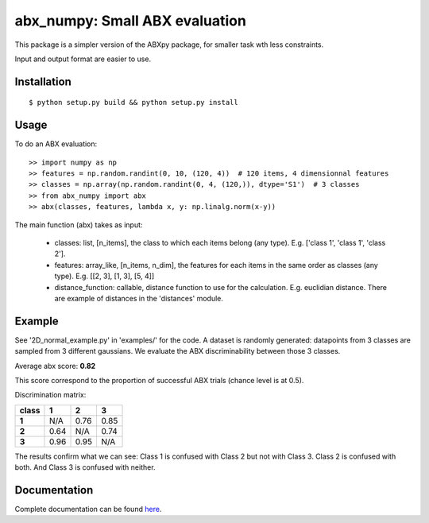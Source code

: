 ==================================================================
abx_numpy: Small ABX evaluation
==================================================================

.. image:: https://travis-ci.org/bootphon/abx_numpy.svg?branch=master
    :target: https://travis-ci.org/bootphon/abx_numpy

This package is a simpler version of the ABXpy package, for smaller task wth less constraints.

Input and output format are easier to use.

Installation
------------

::

   $ python setup.py build && python setup.py install

Usage
-----

To do an ABX evaluation::

  >> import numpy as np
  >> features = np.random.randint(0, 10, (120, 4))  # 120 items, 4 dimensionnal features
  >> classes = np.array(np.random.randint(0, 4, (120,)), dtype='S1')  # 3 classes
  >> from abx_numpy import abx
  >> abx(classes, features, lambda x, y: np.linalg.norm(x-y))

The main function (abx) takes as input:

  - classes: list, [n_items], the class to which each items belong (any type). E.g. ['class 1', 'class 1', 'class 2'].
  - features: array_like, [n_items, n_dim], the features for each items in the same order as classes (any type). E.g. [[2, 3], [1, 3], [5, 4]]
  - distance_function: callable, distance function to use for the calculation. E.g. euclidian distance. There are example of distances in the 'distances' module.

Example
-------

See '2D_normal_example.py' in 'examples/' for the code. A dataset is randomly generated: datapoints from 3 classes are sampled from 3 different gaussians. We evaluate the ABX discriminability between those 3 classes.

.. image:: examples/data.png
    :width: 10%

Average abx score: **0.82**

This score correspond to the proportion of successful ABX trials (chance level is at 0.5).

Discrimination matrix:

===== ==== ==== ====
class  1    2    3
===== ==== ==== ====
**1** N/A  0.76 0.85
**2** 0.64 N/A  0.74
**3** 0.96 0.95 N/A
===== ==== ==== ====

The results confirm what we can see: Class 1 is confused with Class 2 but not with Class 3. Class 2 is confused with both. And Class 3 is confused with neither.

Documentation
-------------

Complete documentation can be found `here <http://abx-numpy.readthedocs.org/en/latest/>`_.
